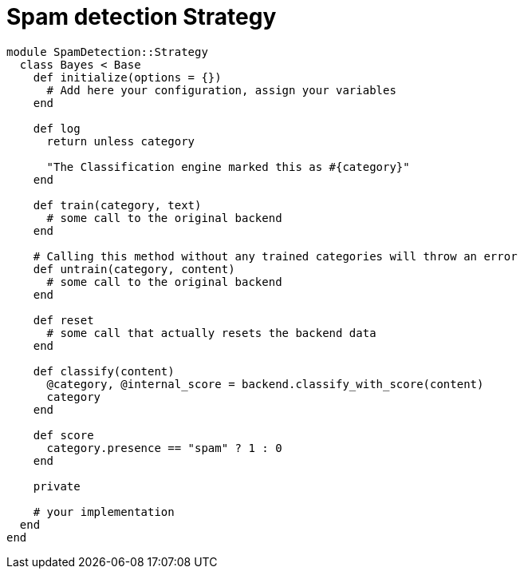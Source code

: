 = Spam detection Strategy

```ruby
module SpamDetection::Strategy
  class Bayes < Base
    def initialize(options = {})
      # Add here your configuration, assign your variables
    end

    def log
      return unless category

      "The Classification engine marked this as #{category}"
    end

    def train(category, text)
      # some call to the original backend
    end

    # Calling this method without any trained categories will throw an error
    def untrain(category, content)
      # some call to the original backend
    end

    def reset
      # some call that actually resets the backend data
    end

    def classify(content)
      @category, @internal_score = backend.classify_with_score(content)
      category
    end

    def score
      category.presence == "spam" ? 1 : 0
    end

    private

    # your implementation
  end
end
```

